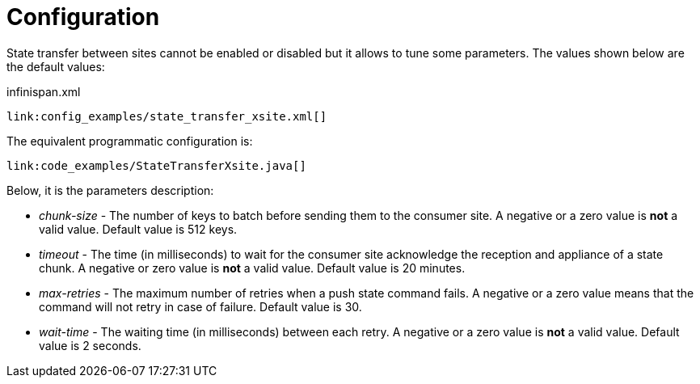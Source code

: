 [id="x_{context}"]
= Configuration

State transfer between sites cannot be enabled or disabled but it allows to tune some parameters. The values shown
below are the default values:

.infinispan.xml
[source,xml,subs="attributes+",nowrap-option=""]
----
link:config_examples/state_transfer_xsite.xml[]
----

The equivalent programmatic configuration is:

[source,java]
----
link:code_examples/StateTransferXsite.java[]
----

Below, it is the parameters description:

* _chunk-size_ - The number of keys to batch before sending them to the consumer site. A negative or a zero value is
*not* a valid value. Default value is 512 keys.
* _timeout_ - The time (in milliseconds) to wait for the consumer site acknowledge the reception and appliance of a
state chunk. A negative or zero value is *not* a valid value. Default value is 20 minutes.
* _max-retries_ - The maximum number of retries when a push state command fails. A negative or a zero value means that
the command will not retry in case of failure. Default value is 30.
* _wait-time_ - The waiting time (in milliseconds) between each retry. A negative or a zero value is *not* a valid
value. Default value is 2 seconds.